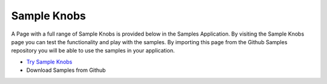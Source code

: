 Sample Knobs
============

A Page with a full range of Sample Knobs is provided below in the Samples Application. By visiting the Sample Knobs
page you can test the functionality and play with the samples. By importing this page from the Github Samples
repository you will be able to use the samples in your application.


* `Try Sample Knobs <http://50.22.58.40:3300/deploy/qa/Samples/web/1.0.1/index.html#/page.html?login=guest&name=SampleKnobs>`_
* Download Samples from Github



